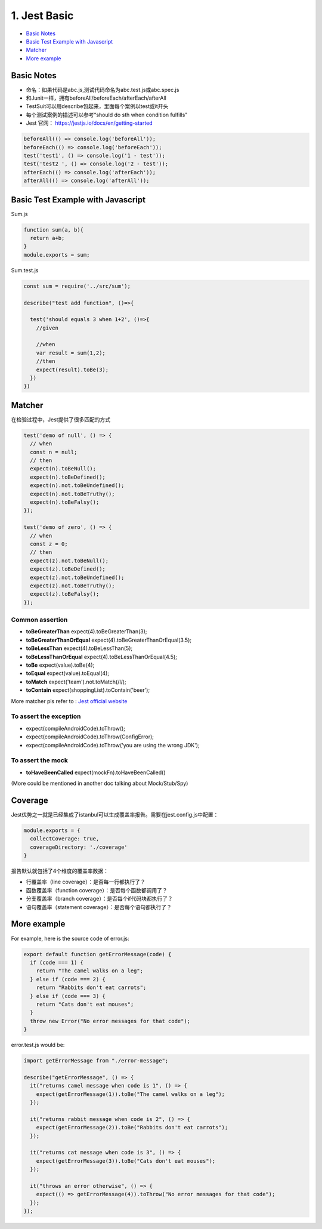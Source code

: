 1. Jest Basic
==================

* `Basic Notes`_
* `Basic Test Example with Javascript`_
* `Matcher`_
* `More example`_

Basic Notes
-----------------
* 命名：如果代码是abc.js,测试代码命名为abc.test.js或abc.spec.js
* 和Junit一样，拥有beforeAll/beforeEach/afterEach/afterAll
* TestSuit可以用describe包起来，里面每个案例以test或it开头
* 每个测试案例的描述可以参考“should do sth when condition fulfills"
* Jest 官网： https://jestjs.io/docs/en/getting-started

.. code-block:: javascript
  
  beforeAll(() => console.log('beforeAll'));
  beforeEach(() => console.log('beforeEach'));
  test('test1', () => console.log('1 - test'));
  test('test2 ', () => console.log('2 - test'));
  afterEach(() => console.log('afterEach'));
  afterAll(() => console.log('afterAll'));
  
  

Basic Test Example with Javascript
---------------------------------------

Sum.js

.. code-block:: javascript
  
  function sum(a, b){
    return a+b;
  }
  module.exports = sum;

Sum.test.js

.. code-block:: javascript
  
  const sum = require('../src/sum');

  describe("test add function", ()=>{

    test('should equals 3 when 1+2', ()=>{
      //given

      //when
      var result = sum(1,2);
      //then
      expect(result).toBe(3);
    })
  })

Matcher
-------------

在检验过程中，Jest提供了很多匹配的方式

.. code-block:: javascript

  test('demo of null', () => {
    // when
    const n = null;
    // then
    expect(n).toBeNull();
    expect(n).toBeDefined();
    expect(n).not.toBeUndefined();
    expect(n).not.toBeTruthy();
    expect(n).toBeFalsy();
  });
  
  test('demo of zero', () => {
    // when
    const z = 0;
    // then
    expect(z).not.toBeNull();
    expect(z).toBeDefined();
    expect(z).not.toBeUndefined();
    expect(z).not.toBeTruthy();
    expect(z).toBeFalsy();
  });

Common assertion
``````````````````````

* **toBeGreaterThan** expect(4).toBeGreaterThan(3);
* **toBeGreaterThanOrEqual** expect(4).toBeGreaterThanOrEqual(3.5);
* **toBeLessThan** expect(4).toBeLessThan(5);
* **toBeLessThanOrEqual** expect(4).toBeLessThanOrEqual(4.5);
* **toBe** expect(value).toBe(4);
* **toEqual**  expect(value).toEqual(4);
* **toMatch** expect('team').not.toMatch(/I/);
* **toContain** expect(shoppingList).toContain('beer');

More matcher pls refer to : `Jest official website <https://jestjs.io/docs/en/expect.html#expectanything>`_


To assert the exception
``````````````````````````

* expect(compileAndroidCode).toThrow();
* expect(compileAndroidCode).toThrow(ConfigError);
* expect(compileAndroidCode).toThrow('you are using the wrong JDK');


To assert the mock
``````````````````````

* **toHaveBeenCalled** expect(mockFn).toHaveBeenCalled()
(More could be mentioned in another doc talking about Mock/Stub/Spy)


Coverage
-------------

Jest优势之一就是已经集成了istanbul可以生成覆盖率报告。需要在jest.config.js中配置：

.. code-block:: javascript
  
  module.exports = {
    collectCoverage: true,
    coverageDirectory: './coverage'
  }

报告默认就包括了4个维度的覆盖率数据：

* 行覆盖率（line coverage）：是否每一行都执行了？
* 函数覆盖率（function coverage）：是否每个函数都调用了？
* 分支覆盖率（branch coverage）：是否每个if代码块都执行了？
* 语句覆盖率（statement coverage）：是否每个语句都执行了？

More example
--------------------

For example, here is the source code of error.js:

.. code-block:: javascript
 
  export default function getErrorMessage(code) {
    if (code === 1) {
      return "The camel walks on a leg";
    } else if (code === 2) {
      return "Rabbits don't eat carrots";
    } else if (code === 3) {
      return "Cats don't eat mouses";
    }
    throw new Error("No error messages for that code");
  }

error.test.js would be:

.. code-block:: javascript
  
  import getErrorMessage from "./error-message";
  
  describe("getErrorMessage", () => {
    it("returns camel message when code is 1", () => {
      expect(getErrorMessage(1)).toBe("The camel walks on a leg");
    });
  
    it("returns rabbit message when code is 2", () => {
      expect(getErrorMessage(2)).toBe("Rabbits don't eat carrots");
    });
  
    it("returns cat message when code is 3", () => {
      expect(getErrorMessage(3)).toBe("Cats don't eat mouses");
    });
  
    it("throws an error otherwise", () => {
      expect(() => getErrorMessage(4)).toThrow("No error messages for that code");
    });
  });



.. index: Testing, Jest
